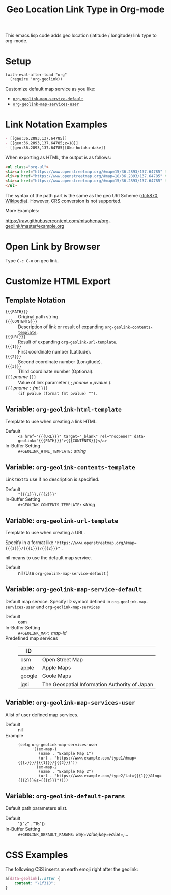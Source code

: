 #+TITLE: Geo Location Link Type in Org-mode

This emacs lisp code adds geo location (latitude / longitude) link type to org-mode.

* Setup

#+begin_src elisp
(with-eval-after-load "org"
  (require 'org-geolink))
#+end_src

Customize default map service as you like:
- [[#org-geolink-map-service-default][~org-geolink-map-service-default~]]
- [[#org-geolink-map-services-user][~org-geolink-map-services-user~]]

* Link Notation Examples

#+begin_src org
- [​[geo:36.2893,137.64785]]
- [​[geo:36.2893,137.64785;z=18]]
- [​[geo:36.2893,137.64785][Oku-hotaka-dake]]
#+end_src

When exporting as HTML, the output is as follows:

#+begin_src html
<ul class="org-ul">
<li><a href="https://www.openstreetmap.org/#map=15/36.2893/137.64785" target="_blank" rel="noopener" data-geolink="36.2893,137.64785">36.2893,137.64785</a></li>
<li><a href="https://www.openstreetmap.org/#map=18/36.2893/137.64785" target="_blank" rel="noopener" data-geolink="36.2893,137.64785;z=18">36.2893,137.64785</a></li>
<li><a href="https://www.openstreetmap.org/#map=15/36.2893/137.64785" target="_blank" rel="noopener" data-geolink="36.2893,137.64785">Oku-hotaka-dake</a></li>
</ul>
#+end_src

The syntax of the path part is the same as the geo URI Scheme ([[https://www.rfc-editor.org/rfc/rfc5870.txt][rfc5870]], [[https://en.wikipedia.org/wiki/Geo_URI_scheme][Wikipedia]]). However, CRS conversion is not supported.

More Examples:

[[https://raw.githubusercontent.com/misohena/org-geolink/master/example.org]]

* Open Link by Browser
Type =C-c C-o= on geo link.

* Customize HTML Export
** Template Notation
- ~{{{PATH}}}~ :: Original path string.
- ~{{{CONTENTS}}}~ :: Description of link or result of expanding [[#org-geolink-contents-template][~org-geolink-contents-template~]].
- ~{{{URL}}}~ :: Result of expanding [[#org-geolink-url-template][~org-geolink-url-template~]].
- ~{{{1}}}~ :: First coordinate number (Latitude).
- ~{{{2}}}~ :: Second coordinate number (Longitude).
- ~{{{3}}}~ :: Third coordinate number (Optional).
- ~{{{~ /pname/ ~}}}~ :: Value of link parameter ( ; /pname/ = /pvalue/ ).
- ~{{{~ /pname/ ~:~ /fmt/ ~}}}~ :: ~(if pvalue (format fmt pvalue) "")~.

** Variable: ~org-geolink-html-template~
:PROPERTIES:
:CUSTOM_ID: org-geolink-html-template
:END:

Template to use when creating a link HTML.

- Default :: ~<a href="{{{URL}}}" target="_blank" rel="noopener" data-geolink="{{{PATH}}}">{{{CONTENTS}}}</a>~
- In-Buffer Setting :: ~#+GEOLINK_HTML_TEMPLATE:~ /string/

** Variable: ~org-geolink-contents-template~
:PROPERTIES:
:CUSTOM_ID: org-geolink-contents-template
:END:

Link text to use if no description is specified.

- Default :: ~"{{{1}}},{{{2}}}"~
- In-Buffer Setting :: ~#+GEOLINK_CONTENTS_TEMPLATE:~ /string/

** Variable: ~org-geolink-url-template~
:PROPERTIES:
:CUSTOM_ID: org-geolink-url-template
:END:

Template to use when creating a URL.

Specify in a format like ~"https://www.openstreetmap.org/#map={{{z}}}/{{{1}}}/{{{2}}}"~ .

nil means to use the default map service.

- Default :: nil (Use ~org-geolink-map-service-default~ )

** Variable: ~org-geolink-map-service-default~
:PROPERTIES:
:CUSTOM_ID: org-geolink-map-service-default
:END:

Default map service. Specify ID symbol defined in ~org-geolink-map-services-user~ and ~org-geolink-map-services~

- Default :: osm
- In-Buffer Setting :: ~#+GEOLINK_MAP:~ /map-id/
- Predefined map services ::
  | ID     |                                               |
  |--------+-----------------------------------------------|
  | osm    | Open Street Map                               |
  | apple  | Apple Maps                                    |
  | google | Goole Maps                                    |
  | jgsi   | The Geospatial Information Authority of Japan |

** Variable: ~org-geolink-map-services-user~
:PROPERTIES:
:CUSTOM_ID: org-geolink-map-services-user
:END:

Alist of user defined map services.

- Default :: nil
- Example ::
  #+begin_src elisp
(setq org-geolink-map-services-user
      '((ex-map-1
         (name . "Example Map 1")
         (url . "https://www.example.com/type1/#map={{{z}}}/{{{1}}}/{{{2}}}"))
        (ex-map-2
         (name . "Example Map 2")
         (url . "https://www.example.com/type2/lat={{{1}}}&lng={{{2}}}&z={{{z}}}"))))
#+end_src

** Variable: ~org-geolink-default-params~
:PROPERTIES:
:CUSTOM_ID: org-geolink-default-params
:END:

Default path parameters alist.

- Default :: '(("z" . "15"))
- In-Buffer Setting :: ~#+GEOLINK_DEFAULT_PARAMS:~ /key=value;key=value=;.../

* CSS Examples

The following CSS inserts an earth emoji right after the geolink:

#+begin_src css
a[data-geolink]::after {
    content: "\1f310";
}
#+end_src

